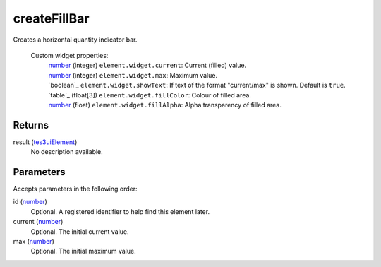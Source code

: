 createFillBar
====================================================================================================

Creates a horizontal quantity indicator bar.

    Custom widget properties:
        | `number`_ (integer) ``element.widget.current``: Current (filled) value.
        | `number`_ (integer) ``element.widget.max``: Maximum value.
        | `boolean`_ ``element.widget.showText``: If text of the format "current/max" is shown. Default is ``true``.
        | `table`_ (float[3]) ``element.widget.fillColor``: Colour of filled area.
        | `number`_ (float) ``element.widget.fillAlpha``: Alpha transparency of filled area.

Returns
----------------------------------------------------------------------------------------------------

result (`tes3uiElement`_)
    No description available.

Parameters
----------------------------------------------------------------------------------------------------

Accepts parameters in the following order:

id (`number`_)
    Optional. A registered identifier to help find this element later.

current (`number`_)
    Optional. The initial current value.

max (`number`_)
    Optional. The initial maximum value.

.. _``element.widget.current``: Current (filled) value.
        | `number`: ../../../lua/type/`element.widget.current``: Current (filled) value.
        | `number.html
.. _``element.widget.fillColor``: Colour of filled area.
        | `number`: ../../../lua/type/`element.widget.fillColor``: Colour of filled area.
        | `number.html
.. _``element.widget.max``: Maximum value.
        | `boolean`: ../../../lua/type/`element.widget.max``: Maximum value.
        | `boolean.html
.. _``element.widget.showText``: If text of the format "current/max" is shown. Default is ``true``.
        | `table`: ../../../lua/type/`element.widget.showText``: If text of the format "current/max" is shown. Default is ``true``.
        | `table.html
.. _`number`: ../../../lua/type/number.html
.. _`tes3uiElement`: ../../../lua/type/tes3uiElement.html
